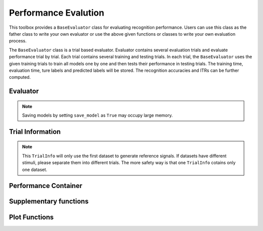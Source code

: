 .. role::  raw-html(raw)
    :format: html

Performance Evalution
------------------------

This toolbox provides a ``BaseEvaluator`` class for evaluating recognition performance. Users can use this class as the father class to write your own evaluator or use the above given functions or classes to write your own evaluation process. 

The ``BaseEvaluator`` class is a trial based evaluator. Evaluator contains several evaluation trials and evaluate performance trial by trial. Each trial contains several training and testing trials. In each trial, the ``BaseEvaluator`` uses the given training trials to train all models one by one and then tests their performance in testing trials. The training time, evaluation time, ture labels and predicted labels will be stored. The recognition accuracies and ITRs can be further computed. 

Evaluator
^^^^^^^^^^^^

.. py:function:: SSVEPAnalysisToolbox.evaluator.baseevaluator.BaseEvaluator

    Initialize the evaluator.

    :param dataset_container: A list of datasets. Each element is a instance of one dataset class introduced in `"Datasets" <#datasets>`_.

    :param model_container: A list of recognition models/methods. Each element is a instance of one recognition model/method class introduced in `"Recognition algorithms" <#recognition-algorithms>`_.

    :param trial_container: A list of trials. The format is 

        .. code-block:: python

            [[train_trial_info, test_trial_info],
             [train_trial_info, test_trial_info],
             ...,
             [train_trial_info, test_trial_info]]

        where ``train_trial_info`` and ``test_trial_info`` are instances of the ``TrialInfo`` class. 

    :param save_model: If ``True``, trained models in all trials will be stored in ``trained_model_container``. The format of ``trained_model_container`` is

        .. code-block:: python

            [[trained_model_method_1, trained_model_method_2, ...],
             [trained_model_method_1, trained_model_method_2, ...],
             ...,
             [trained_model_method_1, trained_model_method_2, ...]]

        where ``trained_model_method_1``, ``trained_model_method_2``, ... are instances of recognition model/method classes, which order is same as ``model_container``.

        If ``False``, ``trained_model_container`` is an empty list. 

        Default is ``False``.

    :param disp_processbar: If ``True``, a progress bar will be shown in console to illustrate the evaluation process. Otherwise, the progress bar will be shown. Default is ``True``.

    :param ignore_stim_phase: If ``True``, stimulus phases of generating reference signals will be set as 0 during the evalution. Otherwise, stimulus phases will use the dataset information. Default is ``False``.

.. note::

    Saving models by setting ``save_model`` as ``True`` may occupy large memory.  

.. py:function:: run
    :module: BaseEvaluator

    Run the evaluation process. Performance will be stored in ``performance_container``. The format of ``performance_container`` is 

    .. code-block:: python

        [[performance_method_1, performance_method_2, ...],
         [performance_method_1, performance_method_2, ...],
         ...,
         [performance_method_1, performance_method_2, ...]]

    where ``performance_method_1``, ``performance_method_2``, ... are instances of the ``PerformanceContainer`` class for different recognition models/methods. The order follows ``model_container``.

    :param n_jobs: Number of threadings using for recognition methods. If the given value is larger than 1, the parallel computation will be applied to improve the computational speed. Default is ``None``, which means the parallel computation will not be applied. The evaluator will reset ``n_jobs`` in recognition methods.

    :param eval_train: *Please ignore this parameter and leave this parameter as the default value. The function related to this parameter is under development.* 

Trial Information
^^^^^^^^^^^^^^^^^^^^

.. py:function:: SSVEPAnalysisToolbox.evaluator.baseevaluator.TrialInfo

    The instances of this class are the basic elements of ``trial_container`` in ``BaseEvaluator``. 

    It contains following parameters:

    + ``dataset_idx``: A list of dataset indeices.
    + ``sub_idx``: A list of all datasets' subject index list. The format is
      
      .. code-block:: python

        [[sub_idx_1, sub_idx_2, ...],
         [sub_idx_1, sub_idx_2, ...],
         ...,
         [sub_idx_1, sub_idx_2, ...]]

      where ``sub_idx_1``, ``sub_idx_2``, ... are subject indices for different datasets. The order follows ``dataset_idx``.

    + ``block_idx``: A list of all datasets' block index list. The format is same as ``sub_idx`` but the integer numbers in lists are block indices.
    + ``trial_idx``: A list of all datasets' trial index list. The format is same as ``sub_idx`` but the integer numbers in lists are trial indices.
    + ``ch_idx``: A list of all datasets' channel index list. The format is same as ``sub_idx`` but the integer numbers in lists are channel indices.
    + ``harmonic_num``: The harmonic number is used to generate reference signals. One integer number. 
    + ``tw``: The signal length (in second). One float number.
    + ``t_latency``: A list of latency times of datasets. Each element is a float number denoting a latency time of one dataset.
    + ``shuffle``: A list of shuffle flag. Each element is a bool value denoting whether shuffle trials.

.. py:function:: add_dataset
    :module: TrialInfo

    Push one dataset information into the trial information

    :param dataset_idx: dataset index. One integer number.
    :param sub_idx: List of subject indices. A list of integer numbers.
    :param block_idx: List of block indices. A list of integer numbers.
    :param trial_idx: List of trial indices. A list of integer numbers.
    :param ch_idx: List of channel indices. A list of integer numbers.
    :param harmonic_num: The harmonic number is used to generate reference signals. This input parameter will update ``harmonic_num`` of the trial information. One integer number.
    :param tw: The signal length (in second). This input parameter will update ``tw`` of the trial information. One float number.
    :param t_latency: Latency time (in second). A float number.
    :param shuffle: If ``True``, the order of trials will be shuffled.

    :return: The instance itself.

.. py:function:: get_data

    Based on the trial information, get all data, labels, and reference signals.

    :param dataset_container: List of datasets.

    :return:

        + ``X``: List of all EEG trials.
        + ``Y``: List of all labels.
        + ``ref_sig``: This function will use the first dataset in ``dataset_idx`` to generate reference signals. 
        + ``freqs``: List of stimulus frequencies corresponding to generated reference signals.

.. note::

    This ``TrialInfo`` will only use the first dataset to generate reference signals. If datasets have different stimuli, please separate them into different trials. The more safety way is that one ``TrialInfo`` cotains only one dataset.

Performance Container
^^^^^^^^^^^^^^^^^^^^^^^^^

.. py:function:: SSVEPAnalysisToolbox.evaluator.baseevaluator.PerformanceContainer

    The instances of this class are the element of ``performance_container`` in ``BaseEvaluator``. 

    It contains following parameters:

    + ``true_label_train``: After training, to evaluate the training performance, the list of true labels of training trials is stored in this parameter. The format is 

      .. code-block:: python

        [[true_label_1, true_label_2, ...],
         [true_label_1, true_label_2, ...],
         ...,
         [true_label_1, true_label_2, ...]]

      where ``true_label_1``, ``true_label_2``, ... are true labels of different evaluation trials.
    
    + ``pred_label_train``: After training, to evaluate the training performance, the list of predicted labels of training trials is stored in this parameter. The format is same as ``true_label_train``.
    + ``true_label_test``: The list of true labels of testing trials is stored in this parameter. The format is same as ``true_label_train``.
    + ``pred_label_test``: The list of predicted labels of testing trials is stored in this parameter. The format is same as ``true_label_train``.
    + ``train_time``: A list of storing time of training the model. Each element in the list is one training time of one evaluation trial.
    + ``test_time_train``: A list of storing time of using the training trials to testing the model. Each element in the list is one testing time of one evaluation trial.
    + ``test_time_test``: A list of storing time of using the testing trials to test the model. Each element in the list is one testing time of one evaluation trial. 

Supplementary functions
^^^^^^^^^^^^^^^^^^^^^^^^^^^^^^^

.. py:function:: SSVEPAnalysisToolbox.evaluator.baseevaluator.gen_trials_onedataset_individual_diffsiglen

    Generate ``trial_container`` for ``BaseEvaluator``. These evaluation trials only use one dataset. One block is used for testing. Other blocks for training. All blocks will be tested one by one. All subjects will be evaluated one by one for each signal length.

    :param dataset_idx: Dataset index. One integer number.
    :param tw_seq: List of signal lengths (in second). A list of float numbers.
    :param dataset_container: List of datasets.
    :param harmonic_num: Number of harmonics. One integer number.
    :param trials: List of trial indices. A list of integer numbers.
    :param ch_used: List of channel indices. A list of integer numbers.
    :param t_latency: Latency time (in second). A float number. If ``None``, the suggested latency time of the dataset will be used.
    :param shuffle: If ``True``, trials will be shuffled. Default is ``False``.

.. py:function:: SSVEPAnalysisToolbox.evaluator.performance.cal_performance_onedataset_individual_diffsiglen

    Calculate evaluation performance of ``BaseEvaluator`` whose ``trial_container`` is generated by ``gen_trials_onedataset_individual_diffsiglen``.

    :param evaluator: The instance of the class ``BaseEvaluator``.
    :param dataset_idx: Dataset index.
    :param tw_seq: List of signal lengths (in second)
    :param train_or_test: If ``"train"``, evaluate performance of training trials. If ``"test"``, evaluate performance of testing trials.

    :return:

        + ``acc``: Classification accuracy. The shape is (methods :raw-html:`&#215;` subjects :raw-html:`&#215;` signal length).
        + ``itr``: ITR. The shape is (methods :raw-html:`&#215;` subjects :raw-html:`&#215;` signal length).

.. py:function:: SSVEPAnalysisToolbox.evaluator.performance.cal_confusionmatrix_onedataset_individual_diffsiglen

    Calculate confusion matrices of ``BaseEvaluator`` whose ``trial_container`` is generated by ``gen_trials_onedataset_individual_diffsiglen``.

    :param evaluator: The instance of the class ``BaseEvaluator``.
    :param dataset_idx: Dataset index.
    :param tw_seq: List of signal lengths (in second)
    :param train_or_test: If ``"train"``, evaluate confusion matrices of training trials. If ``"test"``, evaluate confusion matrices of testing trials.

    :return:

        + ``confusion_matrix``: Confusion matrices. The shape is (methods :raw-html:`&#215;` subjects :raw-html:`&#215;` signal lengths :raw-html:`&#215;` true classes :raw-html:`&#215;` predicted classes).

Plot Functions
^^^^^^^^^^^^^^^^

.. py:function:: SSVEPAnalysisToolbox.evaluator.plot.shadowline_plot

    Plot shadow lines. Each group plots one shadow line. 

    :param X: List of variable values.
    :param Y: Plot data. The shape is (groups :raw-html:`&#215;` observations :raw-html:`&#215;` variables). The line is the mean across observations. The shadow is the variation across observations.
    :param fmt: Format of lines. Default is ``'-'``.
    :param x_label: Label of x axis. Default is ``None``.
    :param y_label: Label of y axis. Default is ``None``.
    :param x_ticks: X tick labels. Default is ``None``.
    :param legend: List of line names. Default is ``None``. 
    :param errorbar_type: If ``'std'``, calculate the variation using the standard derivation. If ``'95ci'``, calculate the variation using the 95% confidence interval.
    :param grid: Whether grid. Default is ``True``.
    :param xlim: ``[min_x, max_x]``. Default is ``None``.
    :param ylim: ``[min_y, max_y]``. Default is ``None``.
    :param figsize: Figure size. Default is ``[6.4, 4.8]``.

.. py:function:: SSVEPAnalysisToolbox.evaluator.plot.bar_plot_with_errorbar

    Plot bars with error bars. Each group plots one color bars.

    :param Y: Plot data. The shape is (groups :raw-html:`&#215;` observations :raw-html:`&#215;` variables). The bar height is the mean across observations. The error bar is the variation across observations.
    :param bar_sep: Separate distence of adjacent bars. 
    :param x_label: Label of x axis. Default is ``None``.
    :param y_label: Label of y axis. Default is ``None``.
    :param x_ticks: X tick labels. Default is ``None``.
    :param legend: List of bar names. Default is ``None``. 
    :param errorbar_type: If ``'std'``, calculate the variation using the standard derivation. If ``'95ci'``, calculate the variation using the 95% confidence interval.
    :param grid: Whether grid. Default is ``True``.
    :param xlim: ``[min_x, max_x]``. Default is ``None``.
    :param ylim: ``[min_y, max_y]``. Default is ``None``.
    :param figsize: Figure size. Default is ``[6.4, 4.8]``.

.. py:function:: SSVEPAnalysisToolbox.evaluator.plot.bar_plot

    This function is similar as ``bar_plot_with_errorbar``. But this function only plots one group data and does not plot error bars. 

    :param Y: Plot data. The shape is (observations :raw-html:`&#215;` variables). The bar height is the mean across observations. The error bar is the variation across observations.
    :param bar_sep: Separate distence of adjacent bars. 
    :param x_label: Label of x axis. Default is ``None``.
    :param y_label: Label of y axis. Default is ``None``.
    :param x_ticks: X tick labels. Default is ``None``.
    :param grid: Whether grid. Default is ``True``.
    :param xlim: ``[min_x, max_x]``. Default is ``None``.
    :param ylim: ``[min_y, max_y]``. Default is ``None``.
    :param figsize: Figure size. Default is ``[6.4, 4.8]``.